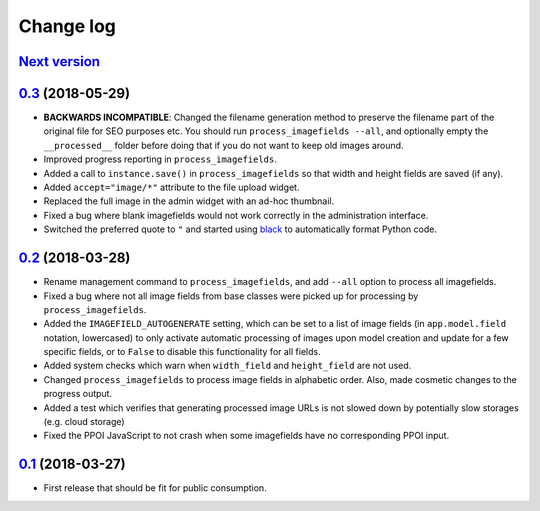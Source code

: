 .. _changelog:

Change log
==========

`Next version`_
~~~~~~~~~~~~~~~

`0.3`_ (2018-05-29)
~~~~~~~~~~~~~~~~~~~

- **BACKWARDS INCOMPATIBLE**: Changed the filename generation method to
  preserve the filename part of the original file for SEO purposes etc.
  You should run ``process_imagefields --all``, and optionally empty the
  ``__processed__`` folder before doing that if you do not want to keep
  old images around.
- Improved progress reporting in ``process_imagefields``.
- Added a call to ``instance.save()`` in ``process_imagefields`` so that
  width and height fields are saved (if any).
- Added ``accept="image/*"`` attribute to the file upload widget.
- Replaced the full image in the admin widget with an ad-hoc thumbnail.
- Fixed a bug where blank imagefields would not work correctly in the
  administration interface.
- Switched the preferred quote to ``"`` and started using `black
  <https://pypi.org/project/black/>`_ to automatically format Python
  code.


`0.2`_ (2018-03-28)
~~~~~~~~~~~~~~~~~~~

- Rename management command to ``process_imagefields``, and add
  ``--all`` option to process all imagefields.
- Fixed a bug where not all image fields from base classes were picked
  up for processing by ``process_imagefields``.
- Added the ``IMAGEFIELD_AUTOGENERATE`` setting, which can be set to a
  list of image fields (in ``app.model.field`` notation, lowercased) to
  only activate automatic processing of images upon model creation and
  update for a few specific fields, or to ``False`` to disable this
  functionality for all fields.
- Added system checks which warn when ``width_field`` and
  ``height_field`` are not used.
- Changed ``process_imagefields`` to process image fields in
  alphabetic order. Also, made cosmetic changes to the progress output.
- Added a test which verifies that generating processed image URLs is
  not slowed down by potentially slow storages (e.g. cloud storage)
- Fixed the PPOI JavaScript to not crash when some imagefields have no
  corresponding PPOI input.


`0.1`_ (2018-03-27)
~~~~~~~~~~~~~~~~~~~

- First release that should be fit for public consumption.


.. _0.1: https://github.com/matthiask/django-imagefield/commit/013b9a810fa6
.. _0.2: https://github.com/matthiask/django-imagefield/compare/0.1...0.2
.. _0.3: https://github.com/matthiask/django-imagefield/compare/0.2...0.3
.. _Next version: https://github.com/matthiask/django-imagefield/compare/0.3...master
